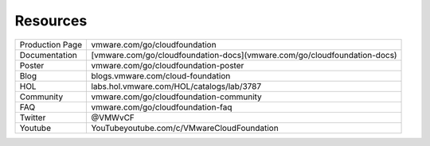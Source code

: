 Resources
==========================================

+-----------------+--------------------------------------------------------------------------+
| Production Page |                      vmware.com/go/cloudfoundation                       |
+-----------------+--------------------------------------------------------------------------+
| Documentation   | [vmware.com/go/cloudfoundation-docs](vmware.com/go/cloudfoundation-docs) |
+-----------------+--------------------------------------------------------------------------+
| Poster          | vmware.com/go/cloudfoundation-poster                                     |
+-----------------+--------------------------------------------------------------------------+
| Blog            | blogs.vmware.com/cloud-foundation                                        |
+-----------------+--------------------------------------------------------------------------+
| HOL             | labs.hol.vmware.com/HOL/catalogs/lab/3787                                |
+-----------------+--------------------------------------------------------------------------+
| Community       | vmware.com/go/cloudfoundation-community                                  |
+-----------------+--------------------------------------------------------------------------+
| FAQ             | vmware.com/go/cloudfoundation-faq                                        |
+-----------------+--------------------------------------------------------------------------+
| Twitter         | @VMWvCF                                                                  |
+-----------------+--------------------------------------------------------------------------+
| Youtube         | YouTubeyoutube.com/c/VMwareCloudFoundation                               |
+-----------------+--------------------------------------------------------------------------+

